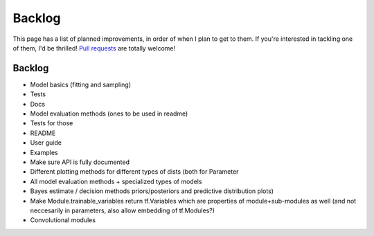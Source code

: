 Backlog
=======

This page has a list of planned improvements, in order of when I plan to get
to them.  If you're interested in tackling one of them, I'd be thrilled! 
`Pull requests <https://github.com/brendanhasz/probflow/pulls>`_
are totally welcome!


Backlog
-------

* Model basics (fitting and sampling)
* Tests
* Docs
* Model evaluation methods (ones to be used in readme)
* Tests for those
* README
* User guide
* Examples
* Make sure API is fully documented
* Different plotting methods for different types of dists (both for Parameter
* All model evaluation methods + specialized types of models
* Bayes estimate / decision methods
  priors/posteriors and predictive distribution plots)
* Make Module.trainable_variables return tf.Variables which are properties of module+sub-modules as well (and not neccesarily in parameters, also allow embedding of tf.Modules?)
* Convolutional modules


